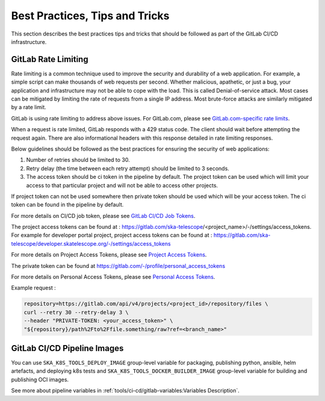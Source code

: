 .. _best-practices-tips-and-tricks:

*******************************
Best Practices, Tips and Tricks
*******************************
This section describes the best practices tips and tricks that should be followed as part of the
GitLab CI/CD infrastructure.

GitLab Rate Limiting
--------------------
Rate limiting is a common technique used to improve the security and durability of a web application. For example, a simple script can make thousands of web requests per second. Whether malicious, apathetic, or just a bug, your application and infrastructure may not be able to cope with the load. This is called Denial-of-service attack. Most cases can be mitigated by limiting the rate of requests from a single IP address.
Most brute-force attacks are similarly mitigated by a rate limit.

GitLab is using rate limiting to address above issues. For GitLab.com, please see `GitLab.com-specific rate limits <https://docs.gitlab.com/ee/user/gitlab_com/index.html#gitlabcom-specific-rate-limits>`__.

When a request is rate limited, GitLab responds with a 429 status code. The client should wait before attempting the request again. There are also informational headers with this response detailed in rate limiting responses.

Below guidelines should be followed as the best practices for ensuring the security of web applications:

1. Number of retries should be limited to 30.

2. Retry delay (the time between each retry attempt) should be limited to 3 seconds.

3. The access token should be ci token in the pipeline by default. The project token can be used which will limit your access to that particular project and will not be able to access other projects.

If project token can not be used somewhere then private token should be used which will be your access token.
The ci token can be found in the pipeline by default.

For more details on CI/CD job token, please see `GitLab CI/CD Job Tokens <https://docs.gitlab.com/ee/api/README.html#gitlab-cicd-job-token>`__.

The project access tokens can be found at : https://gitlab.com/ska-telescope/<project_name>/-/settings/access_tokens. For example for developer portal project, project access tokens can be found at : https://gitlab.com/ska-telescope/developer.skatelescope.org/-/settings/access_tokens

For more details on Project Access Tokens, please see `Project Access Tokens <https://docs.gitlab.com/ee/user/project/settings/project_access_tokens.html>`__.

The private token can be found at https://gitlab.com/-/profile/personal_access_tokens

For more details on Personal Access Tokens, please see `Personal Access Tokens <https://docs.gitlab.com/ee/user/profile/personal_access_tokens.html>`__.

Example request :

.. code-block:: bash

    repository=https://gitlab.com/api/v4/projects/<project_id>/repository/files \
    curl --retry 30 --retry-delay 3 \
    --header "PRIVATE-TOKEN: <your_access_token>" \
    "${repository}/path%2Fto%2Ffile.something/raw?ref=<branch_name>"


GitLab CI/CD Pipeline Images
----------------------------

You can use ``SKA_K8S_TOOLS_DEPLOY_IMAGE`` group-level variable for packaging, publishing python, ansible, helm artefacts, and deploying k8s tests 
and ``SKA_K8S_TOOLS_DOCKER_BUILDER_IMAGE`` group-level variable for building and publishing OCI images.

See more about pipeline variables in :ref:`tools/ci-cd/gitlab-variables:Variables Description`.
